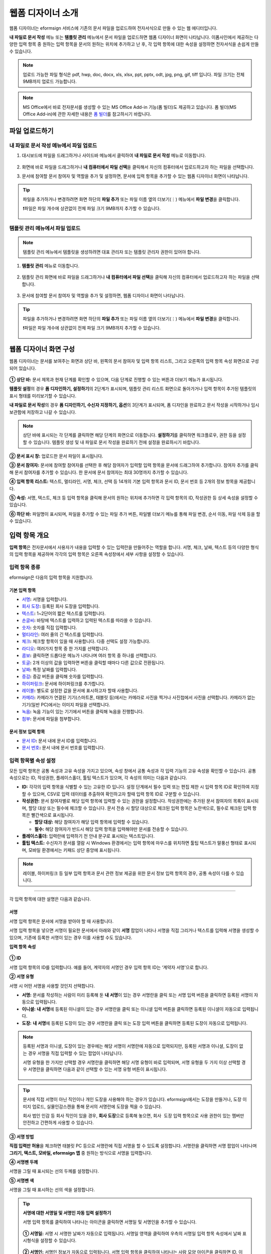 .. _webform:

====================
웹폼 디자이너 소개
====================


웹폼 디자이너는 eformsign 서비스에 기존의 문서 파일을 업로드하여 전자서식으로 만들 수 있는 웹 에디터입니다.

**내 파일로 문서 작성** 메뉴 또는 **템플릿 관리** 메뉴에서 문서 파일을 업로드하면 웹폼 디자이너 화면이 나타납니다. 이폼사인에서 제공하는 다양한 입력 항목 중 원하는 입력 항목을 문서의 원하는 위치에 추가하고 난 후, 각 입력 항목에 대한 속성을 설정하면 전자서식을 손쉽게 만들 수 있습니다.

.. note::

   업로드 가능한 파일 형식은 pdf, hwp, doc, docx, xls, xlsx, ppt, pptx, odt, jpg, png, gif, tiff 입니다.
   파일 크기는 전체 9MB까지 업로드 가능합니다.

.. note::

   MS Office에서 바로 전자문서를 생성할 수 있는 MS Office Add-in 기능(폼 빌더)도 제공하고 있습니다. 폼 빌더(MS Office Add-in)에 관한 자세한 내용은 `폼 빌더 <chapter6.html#formbuilder>`__\ 를 참고하시기 바랍니다.

--------------------
파일 업로드하기 
--------------------

**내 파일로 문서 작성** 메뉴에서 파일 업로드
~~~~~~~~~~~~~~~~~~~~~~~~~~~~~~~~~~~~~~~~~~~~~~

1. 대시보드에 파일을 드래그하거나 사이드바 메뉴에서 클릭하여 **내 파일로 문서 작성** 메뉴로 이동합니다.

   .. figure:: resources/newfrommyfile-menu.png
      :alt: 파일 추가
      :width: 700px

2. 화면에 바로 파일을 드래그하거나 **내 컴퓨터에서 파일 선택**\ 을 클릭해서 자신의 컴퓨터에서 업로드하고자 하는 파일을 선택합니다.

   |image2|

3. 문서에 참여할 문서 참여자 및 역할을 추가 및 설정하면, 문서에 입력 항목을 추가할 수 있는 웹폼 디자이너 화면이 나타납니다.

   .. figure:: resources/myfile_create_document_addparticipants.png
      :alt: 참여자 추가 화면


.. tip::

   파일을 추가하거나 변경하려면 화면 하단의 **파일 추가** 또는 파일 이름 옆의 더보기(⋮) 메뉴에서 **파일 변경**\ 을 클릭합니다.

   ❗파일은 파일 개수에 상관없이 전체 파일 크기 9MB까지 추가할 수 있습니다.  

   .. figure:: resources/add-file.png
      :alt: 파일 추가/변경

   .. figure:: resources/add-file-menu.png
      :alt: 파일 추가 더보기 메뉴
      :width: 400px


**템플릿 관리** 메뉴에서 파일 업로드
~~~~~~~~~~~~~~~~~~~~~~~~~~~~~~~~~~~~~~~~

.. note::

   템플릿 관리 메뉴에서 템플릿을 생성하려면 대표 관리자 또는 템플릿 관리자 권한이 있어야 합니다.  

1. **템플릿 관리** 메뉴로 이동합니다.

   .. figure:: resources/web-form_1.png
      :alt: 웹폼 디자이너 화면

2. 템플릿 관리 화면에 바로 파일을 드래그하거나 **내 컴퓨터에서 파일 선택**\ 을 클릭해 자신의 컴퓨터에서 업로드하고자 하는 파일을 선택합니다.

   .. figure:: resources/web-form_2.png
      :alt: 웹폼 디자이너 화면

3. 문서에 참여할 문서 참여자 및 역할을 추가 및 설정하면, 웹폼 디자이너 화면이 나타납니다.

   .. figure:: resources/web-form_3.png
      :alt: 웹폼 디자이너 화면

.. tip::

   파일을 추가하거나 변경하려면 화면 하단의 **파일 추가** 또는 파일 이름 옆의 더보기(⋮) 메뉴에서 **파일 변경**\ 을 클릭합니다. 

   ❗파일은 파일 개수에 상관없이 전체 파일 크기 9MB까지 추가할 수 있습니다. 

   .. figure:: resources/template_addfile.png
      :alt: 파일 추가/변경

   .. figure:: resources/add-file-menu.png
      :alt: 파일 추가 더보기 메뉴
      :width: 400px



.. _webformdesigner_menus:

---------------------------
웹폼 디자이너 화면 구성
---------------------------

웹폼 디자이너는 문서를 보여주는 화면과 상단 바, 왼쪽의 문서 참여자 및 입력 항목 리스트, 그리고 오른쪽의 입력 항목 속성 화면으로 구성되어 있습니다.


.. figure:: resources/myfile_create_document4.png
   :alt: 웹폼 디자이너 메뉴 구성-내 파일로 문서 작성


**① 상단 바:** 문서 제목과 현재 단계를 확인할 수 있으며, 다음 단계로 진행할 수 있는 버튼과 더보기 메뉴가 표시됩니다. 

**템플릿 설정**\ 의 경우 **폼 디자인하기, 설정하기**\ 의 2단계가 표시되며, 템플릿 관리 리스트 화면으로 돌아가거나 입력 항목이 추가된 템플릿의 표시 형태를 미리보기할 수 있습니다. 

**내 파일로 문서 작성**\ 의 경우 **폼 디자인하기, 수신자 지정하기, 옵션**\ 의 3단계가 표시되며, 폼 디자인을 완료하고 문서 작성을 시작하거나 임시 보관함에 저장하고 나갈 수 있습니다.

.. note::

   상단 바에 표시되는 각 단계를 클릭하면 해당 단계의 화면으로 이동합니다. **설정하기**\ 를 클릭하면 워크플로우, 권한 등을 설정할 수 있습니다. 템플릿 생성 및 내 파일로 문서 작성을 완료하기 전에 설정을 완료하시기 바랍니다.

**② 문서 표시 창:** 업로드한 문서 파일이 표시됩니다.


**③ 문서 참여자:** 문서에 참여할 참여자를 선택한 후 해당 참여자가 입력할 입력 항목을 문서에 드래그하여 추가합니다. 참여자 추가를 클릭해 문서 참여자를 추가할 수 있습니다. 한 문서에 문서 참여자는 최대 30명까지 추가할 수 있습니다.


**④ 입력 항목 리스트:** 텍스트, 멀티라인, 서명, 체크, 선택 등 14개의 기본 입력 항목과 문서 ID, 문서 번호 등 2개의 정보 항목을 제공합니다.

**⑤ 속성:** 서명, 텍스트, 체크 등 입력 항목을 클릭해 문서의 원하는 위치에 추가하면 각 입력 항목의 ID, 작성권한 등 상세 속성을 설정할 수 있습니다.

**⑥ 하단 바:** 파일명이 표시되며, 파일을 추가할 수 있는 파일 추가 버튼, 파일별 더보기 메뉴를 통해 파일 변경, 순서 이동, 파일 삭제 등을 할 수 있습니다.


.. _components:

---------------------------
입력 항목 개요
---------------------------

**입력 항목**\ 은 전자문서에서 사용자가 내용을 입력할 수 있는 입력란을 만들어주는 역할을 합니다. 서명, 체크, 날짜, 텍스트 등의 다양한 형식의 입력 항목을 제공하며 각각의 입력 항목은 오른쪽 속성창에서 세부 사항을 설정할 수 있습니다.

.. figure:: resources/component_web_1.png
   :alt: 웹폼 디자이너에 입력 항목을 배치한 모습
   :width: 750px


입력 항목 종류
~~~~~~~~~~~~~~~~~~

eformsign은 다음의 입력 항목을 지원합니다.


기본 입력 항목
--------------------------

-  `서명 <#signature2>`__\ **:** 서명을 입력합니다.

-  `회사 도장 <#company stamp2>`__\ **:** 등록된 회사 도장을 입력합니다.

-  `텍스트 <#text2>`__\ **:** 1~2단어의 짧은 텍스트를 입력합니다.

-  `손글씨 <#handwriting2>`__\ **:** 바탕에 텍스트를 입력하고 입력된 텍스트를 따라쓸 수 있습니다.

-  `숫자 <#number2>`__\ **:** 숫자를 직접 입력합니다. 

-  `멀티라인 <#text2>`__\ **:** 여러 줄의 긴 텍스트를 입력합니다.

-  `체크 <#check2>`__\ **:** 체크할 항목이 있을 때 사용합니다. 다중 선택도 설정 가능합니다.

-  `라디오 <#select2>`__\ **:** 여러가지 항목 중 한 가지를 선택합니다.

-  `콤보 <#combo2>`__\ **:** 클릭하면 드롭다운 메뉴가 나타나며 여러 항목 중 하나를 선택합니다.

-  `토글 <#toggle2>`__\ **\ :** 2개 이상의 값을 입력하면 버튼을 클릭할 때마다 다른 값으로 전환됩니다.

-  `날짜 <#date2>`__\ **:** 특정 날짜를 입력합니다.

-  `증감 <#numeric2>`__\ **:** 증감 버튼을 클릭해 숫자를 입력합니다.

-  `하이퍼링크 <#hyperlink2>`__\ **:** 문서에 하이퍼링크를 추가합니다.

-  `레이블 <#label2>`__\ **:** 별도로 설정한 값을 문서에 표시하고자 할때 사용합니다.

-  `카메라 <#camera2>`__\ **:** 카메라가 연결된 기기(스마트폰, 태블릿 등)에서는 카메라로 사진을 찍거나 사진첩에서 사진을 선택합니다. 카메라가 없는 기기(일반 PC)에서는 이미지 파일을 선택합니다.

-  `녹음 <#record2>`__\ **:** 녹음 기능이 있는 기기에서 버튼을 클릭해 녹음을 진행합니다.

-  `첨부 <#attach2>`__\ **:** 문서에 파일을 첨부합니다. 


문서 정보 입력 항목
--------------------------

-  `문서 ID <#document2>`__\ **:** 문서 내에 문서 ID를 입력합니다.

-  `문서 번호 <#document2>`__\ **:** 문서 내에 문서 번호를 입력합니다.


입력 항목별 속성 설정
~~~~~~~~~~~~~~~~~~~~~~~~~~~

모든 입력 항목은 공통 속성과 고유 속성을 가지고 있으며, 속성 창에서 공통 속성과 각 입력 기능의 고유 속성을 확인할 수 있습니다. 공통 속성으로는 ID, 작성권한, 플레이스홀더, 툴팁 텍스트가 있으며, 각 속성의 의미는 다음과 같습니다.

-  **ID:** 각각의 입력 항목을 식별할 수 있는 고유한 ID 입니다. 설정 단계에서 필수 입력 또는 편집 제한 시 입력 항목 ID로 확인하여 지정할 수 있으며, CSV로 입력 데이터를 추출하여 확인하고자 할때 입력 항목 ID로 구분할 수 있습니다.

-  **작성권한:** 문서 참여자별로 해당 입력 항목에 입력할 수 있는 권한을 설정합니다. 작성권한에는 추가된 문서 참여자의 목록이 표시되며, 할당 대상 또는 필수에 체크할 수 있습니다. 문서 전송 시 할당 대상으로 체크된 입력 항목은 노란색으로, 필수로 체크된 입력 항목은 빨간색으로 표시됩니다.

   - **할당 대상:** 해당 참여자가 해당 입력 항목에 입력할 수 있습니다.
   - **필수:** 해당 참여자가 반드시 해당 입력 항목을 입력해야만 문서를 전송할 수 있습니다. 
   

-  **플레이스홀더:** 입력란에 입력하기 전 안내 문구로 표시되는 텍스트입니다.

-  **툴팁 텍스트:**  수신자가 문서를 열람 시 Windows 환경에서는 입력 항목에 마우스를 위치하면 툴팁 텍스트가 말풍선 형태로 표시되며, 모바일 환경에서는 키패드 상단 중앙에 표시됩니다.

.. note::

   레이블, 하이퍼링크 등 일부 입력 항목과 문서 관련 정보 제공을 위한 문서 정보 입력 항목의 경우, 공통 속성이 다를 수 있습니다. 


----------------------------------------------------------


각 입력 항목에 대한 설명은 다음과 같습니다.

.. _signature2:

서명
--------------------

서명 입력 항목은 문서에 서명을 받아야 할 때 사용합니다.

서명 입력 항목을 넣으면 서명이 필요한 문서에서 아래와 같이 **서명** 팝업이 나타나 서명을 직접 그리거나 텍스트를 입력해 서명을 생성할 수 있으며, 기존에 등록한 서명이 있는 경우 이를 사용할 수도 있습니다.

|image4|

**입력 항목 속성**

.. figure:: resources/Signature-component-properties_web.png
   :alt: 서명 입력 항목 속성 설정하기


**① ID**

서명 입력 항목의 ID를 입력합니다. 예를 들어, 계약자의 서명인 경우
입력 항목 ID는 ‘계약자 서명’으로 합니다.

**② 서명 유형**

서명 시 어떤 서명을 사용할 것인지 선택합니다. 


- **서명:** 문서를 작성하는 사람이 미리 등록해 둔 **내 서명**\ 이 있는 경우 서명란을 클릭 또는 서명 입력 버튼을 클릭하면 등록된 서명이 자동으로 입력됩니다.

- **이니셜:** **내 서명**\ 에 등록된 이니셜이 있는 경우 서명란을 클릭 또는 이니셜 입력 버튼을 클릭하면 등록된 이니셜이 자동으로 입력됩니다.

- **도장:** **내 서명**\ 에 등록된 도장이 있는 경우 서명란을 클릭 또는 도장 입력 버튼을 클릭하면 등록된 도장이 자동으로 입력됩니다.


.. note::

   등록된 서명과 이니셜, 도장이 있는 경우에는 해당 서명이 서명란에 자동으로 입력되지만, 등록된 서명과 이니셜, 도장이 없는 경우 서명을 직접 입력할 수 있는 팝업이 나타납니다.

   서명 유형을 한 가지만 선택할 경우 서명란을 클릭하면 해당 서명 유형이 바로 입력되며, 서명 유형을 두 가지 이상 선택할 경우 서명란을 클릭하면 다음과 같이 선택할 수 있는 서명 유형 버튼이 표시됩니다. 

   .. figure:: resources/select-signature-type.png
      :alt: 서명 유형 선택


.. tip::

   문서에 직접 서명이 아닌 직인이나 개인 도장을 사용해야 하는 경우가 있습니다. eformsign에서는 도장을 만들거나, 도장 이미지 업로드, 실물인감스캔을 통해 문서의 서명란에 도장을 찍을 수 있습니다. 

   회사 법인 인감 등 회사 직인이 있을 경우, **회사 도장**\ 으로 등록해 놓으면, ``회사 도장`` 입력 항목으로 사용 권한이 있는 멤버만 안전하고 간편하게 사용할 수 있습니다. 

**③ 서명 방법**

**직접 입력만 허용**\ 을 체크하면 태블릿 PC 등으로 서명란에 직접 서명을 할 수 있도록 설정합니다. 서명란을 클릭하면 서명 팝업이 나타나며 **그리기, 텍스트, 모바일, eformsign 앱** 중 원하는 방식으로 서명을 입력합니다.

**④ 서명펜 두께**

서명을 그릴 때 표시되는 선의 두께를 설정합니다.

**⑤ 서명펜 색**

서명을 그릴 때 표시하는 선의 색을 설정합니다.


.. tip::

   **서명에 대한 서명일 및 서명인 자동 입력 설정하기**

   서명 입력 항목를 클릭하여 나타나는 아이콘을 클릭하면 서명일 및 서명인을 추가할 수 있습니다.

   .. figure:: resources/Signature-component-properties_web_icon.png
      :alt: 서명일 및 서명인


   **① 서명일:** 서명 시 서명한 날짜가 자동으로 입력됩니다. 서명일 영역을 클릭하여 우측의 서명일 입력 항목 속성에서 날짜 표시형식을 설정할 수 있습니다.

   .. figure:: resources/Signature-component-properties_web_date.png
      :alt: 서명일
      :width: 700px


   **② 서명인:** 서명인 정보가 자동으로 입력됩니다. 서명 입력 항목을 클릭하여 나타나는 사람 모양 아이콘을 클릭하면 ID, 이름, 부서, 직책, 휴대폰 번호, 전화번호 중 서명인 정보에 표시될 정보를 지정할 수 있습니다.

   .. figure:: resources/Signature-component-properties_web_signer.png
      :alt: 서명인

   .. note::

      하나의 서명과 연결된 서명일 및 서명인 입력 항목을 여러 개 추가할 수 있습니다. 계약서 등의 문서 내에 반복적으로 서명일을 입력하거나, 서명인 정보를 자세히 입력하고자 할 때 유용합니다.

----------------------------------------------------------


.. _company stamp2:

회사 도장
--------------------

회사 대표 도장, 사용 인감, 법인 인감 등 **회사 관리 > 회사 도장**\ 에 등록된 회사 도장을 입력하고자 할 때 사용합니다. 

회사 도장은 **회사 관리 > 회사 도장**\ 에 등록된 도장과 사용권한을 부여받은 멤버만 사용할 수 있으며, 회사 도장에 대한 이력이 **회사 도장** 메뉴에 기록됩니다.

**입력 항목 속성**

.. figure:: resources/companystamp-component-properties_web.png
   :alt: 회사 도장 입력 항목 속성 설정하기


**① ID**

회사 도장 입력 항목의 ID를 입력합니다. 예를 들어, 법인 인감인 경우 입력 항목 ID를 '법인 인감'으로 설정합니다. 

----------------------------------------------------------

.. _text2:

텍스트와 멀티라인
--------------------

텍스트 입력 항목과 멀티라인 입력 항목 모두 텍스트 입력란을 만들 때 사용합니다. 텍스트 입력 항목은 1~2 단어의 짧은 텍스트, 멀티라인은 1줄 이상의 긴 텍스트에 적합합니다.

**입력 항목 속성**

.. figure:: resources/text-component-properties_web.png
   :alt: 텍스트와 멀티라인 입력 항목 속성 설정하기


**① ID**

텍스트/멀티라인 입력 항목의 ID를 입력합니다. 예를 들어, 홍길동, 이순신 등이 입력되는 입력 항목의 ID는 ‘이름’으로 합니다.

.. note::

   ID는 자동으로도 부여되나, 입력 항목 배치 후 각 입력 항목에 대해 수신자에게 입력 요청을 할지 여부를 결정할 때 해당 ID의 명칭이 표시되므로 사용자 자신이 인식하기 쉬운 ID를 설정하는 것을 권장합니다.

**② 기본 값**

기본으로 표시될 텍스트를 설정할 수 있습니다.


**③ 입력 타입**

입력 타입을 일반 텍스트, 주소, 패스워드, 입력 규칙 사용자 지정 중 선택합니다. 

- **일반 텍스트:** 일반 텍스트 입력시 사용합니다.
- **주소:** 주소 입력이 필요할 때 설정합니다. 선택 시 텍스트 입력항목을 클릭하면 주소 검색창에서 주소를 검색하여 입력할 수 있습니다.
- **(우편번호)주소:** 우편번호를 포함한 주소 입력이 필요할 때 설정합니다.
- **패스워드:** 입력한 내용이 표시되지 않도록 설정합니다. 텍스트 입력 시 입력한 내용이 별표(*) 또는 패스워드 문자(●)로 입력되어 입력한 내용을 숨길 수 있습니다. 입력된 내용은 PDF에서도 패스워드 문자로 숨겨지며, CSV 데이터를 다운로드 받을 때에만 확인할 수 있습니다.
- **입력 규칙 사용자 지정:** 입력항목에 입력될 텍스트의 유형을 설정합니다. 

**④ 입력 규칙 설정**

전화번호, 생년월일, 사업자등록번호 등 기본 입력 규칙 유형 중에서 선택하거나 직접 입력을 선택하여 규칙을 만들 수 있습니다.

   .. figure:: resources/text-component-rule-option.png
      :alt: 입력 규칙 설정
      :width: 300px



   .. tip:: 

      입력 규칙 설정에서 **직접 입력**\ 을 선택하면 숫자, 알파벳 등 입력받을 문자의 종류와 글자 수 등 규칙을 직접 설정할 수 있습니다. 예를 들어 여권번호를 입력하도록 하려면 여권번호 유형에 따라 규칙을 다음과 같이 설정할 수 있습니다. 

      여권번호는 '알파벳 + 숫자 8자리' 또는 '알파벳 + 숫자3자리 + 알파벳 + 숫자 4자리' 조합으로 구성되어 있어서 알파벳 대문자로 시작할 수 있도록 '>L', 숫자만 입력할 수 있는 '0', 숫자와 알파벳을 입력할 수 있는 'A'를 사용해 **>L000A0000**\ 으로 규칙을 설정합니다. 

      .. figure:: resources/text-component-rule.png
         :alt: 입력 규칙 설정- 직접 입력
         :width: 300px

     

**⑤ 텍스트 조정**

- **너비에 맞게 글자 수 제한:**  입력 항목 크기에 맞게 글자 수를 자동으로 제한합니다. 짧은 텍스트는 항목 크기를 작게, 긴 텍스트를 입력해야 하는 경우에는 항목 크기를 크게 설정해 주세요.
- **글자 크기 자동 조정:**  입력 항목 크기에 맞게 글자 크기를 자동으로 조정합니다.(글자 크기 축소)
- **입력 가능 글자 수 직접 입력:** 입력 항목에 입력할 수 있는 최대 글자 수를 설정합니다. 옵션 선택 시 최대 글자 수로 기본 설정됩니다. 텍스트는 '1~1000자', 멀티라인은 '1~8000자'까지 입력할 수 있습니다.


**⑥ 키패드 타입(모바일만 적용)**

스마트폰, 태블릿과 같은 모바일 환경에서 문서를 작성할 때 실행할 키패드 타입을 선택합니다.

----------------------------------------------------------

.. _handwriting2:

손글씨
--------------------

손글씨 입력 항목은 미리 입력된 텍스트를 직접 따라쓰도록 해야할 때 사용합니다. 
문서 바탕에 표시될 텍스트를 입력하고 문서 수신자는 해당 텍스트를 자필로 따라쓰기 할 수 있습니다. 


.. figure:: resources/handwriting-component-example.png
   :alt: 손글씨 입력 항목 예시   

**입력 항목 속성**

.. figure:: resources/handwriting-component-properties_web.png
   :alt: 손글씨 입력 항목 속성 설정하기


**① ID**

손글씨 입력 항목의 ID를 입력합니다.

**② 펜 두께**

따라쓰기 할 때 표시되는 선의 두께를 설정합니다.

**③ 펜 색**

따라쓰기 할 때 표시되는 선의 색를 설정합니다.

**④ 따라쓰기 텍스트 표시**

아래 입력한 텍스트가 손글씨 입력 항목에 표시되도록 설정합니다.


----------------------------------------------------------

.. _number2:

숫자
--------------------

숫자 입력 항목은 금액 등 숫자를 직접 입력할 때 사용합니다.

**입력 항목 속성**

.. figure:: resources/number_property_web.png
   :alt: 숫자 입력 항목 속성 설정하기


**① ID**

숫자 입력 항목의 ID를 설정합니다. 예를 들어, 결제 금액이 입력되는 입력 항목의 ID는 ‘결제 금액’으로 설정합니다.

**② 기본 값**

기본으로 입력될 값을 설정합니다. 

**③ 음수 입력 허용**

해당 옵션을 체크하면 음수 값을 입력할 수 있습니다. 

**④ 입력 가능 최솟값/최댓값**

입력 가능한 최솟값 또는 최댓값을 설정합니다. 

.. note:: 

   최솟값을 설정한 경우 입력한 값이 설정한 최솟값보다 작으면 최솟값으로 변경되어 입력됩니다. 최댓값을 설정한 경우에는 입력한 값이 설정한 최대값보다 크면 최댓값으로 변경되어 입력됩니다. 

**⑤ 입력 가능 소수점 자릿수**

입력 가능한 소수점 자릿수를 설정합니다. 소수점 자릿수는 0~10까지 입력할 수 있습니다. 

**⑥ 천 단위 구분 기호 표시**

옵션을 체크하면 입력한 값에 자동으로 천 단위 구분 콤마가 표시됩니다.

**⑦ 접두사/접미사**

숫자에 필요한 접두사/접미사를 자동으로 입력되도록 설정합니다. 예를 들어 "총 10,000원"을 입력해야 할 경우 접두사는 "총", 접미사는 "원"으로 설정합니다. 

----------------------------------------------------------


.. _check2:

체크
--------------------

체크 입력 항목은 여러 선택 항목에 대해 다중 선택이 가능하도록 할 때 사용합니다.

.. tip::

   **체크 입력 항목과 라디오 입력 항목의 차이**

   체크 입력 항목은 **다중 선택 가능**\ 여부를 설정할 수 있습니다. 즉, 체크 입력 항목은 중복선택을 허용하나, 라디오 입력 항목은 중복입력을 허용하지 않습니다.


**입력 항목 속성**

.. figure:: resources/check-component-properties-1_web.png
   :alt: 체크 입력 항목 속성 설정하기


**① ID**

체크 입력 항목의 선택 항목은 선택 그룹 별로 같은 ID를 부여해야 합니다. 예를 들어 설문 1번 문항에 선택 항목 5개 중 선택하도록 할 경우 5개 선택 항목의 ID는 '설문 1번 문항'으로 동일해야 합니다. 동일한 ID는 아래와 같이 묶음 표시됩니다. 

.. tip::

   입력 항목을 추가할 때 (+) 버튼을 클릭하면 동일한 ID로 항목(아이템)이 추가됩니다. 

   .. figure:: resources/check-component-properties-2_web.png
      :alt: 체크 입력 항목 속성 설정하기2

**② 아이템 리스트**

해당 항목에 표시될 텍스트를 입력할 수 있습니다. 텍스트는 문서에 표시되는 문구이며, 값은 CSV 파일로 입력 데이터 다운로드 시 표시되는 문구입니다. **다중 선택 가능**\ 을 해제하면 아이템 리스트 중 한 항목만 선택할 수 있습니다.

**③ 선택 스타일**

속성에서 색상 및 도형 스타일을 지정할 수 있습니다. 체크를 선택하면 속성에서 체크박스가 기본으로 설정되어 있으며, 이외에 라디오 버튼, 원 표시를 선택할 수 있습니다.

다음의 예시를 보면, 왼쪽부터 체크 / 라디오 / 원 선택 시 각각 체크박스가 어떻게 표시되는지 알 수 있습니다.

|image5|

.. tip::

   오른쪽 위 아이콘을 눌러 각 스타일의 색상을 지정할 수 있습니다.
   활성화된 아이콘은 아이콘 하단에 현재 표시되는 색상의 선이 나타납니다.

   예를 들어, 체크박스의 경우 박스의 바탕색, 박스의 윤곽선, 체크 색상을 각각 지정할 수 있고, 라디오 버튼의 경우 원 윤곽선과 중심원 색상을 각각 지정할 수 있고, 원 표시의 경우 원 색상을 지정할 수 있습니다.

   |image6|

**④ 비선택 스타일**

선택되지 않은 항목에 표시될 스타일을 지정할 수 있습니다. 체크박스는 사각형, 라디오 버튼은 원형, 원 표시는 아무것도 표시되지 않습니다.

**⑤ 체크박스 위치**

체크박스의 위치를 지정합니다. 

- 텍스트 왼쪽: 체크박스 위치를 텍스트의 왼쪽에 위치하도록 설정합니다.
- 텍스트 오른쪽: 체크박스 위치를 텍스트의 오른쪽에 위치하도록 설정합니다.

----------------------------------------------------------


.. _select2:

라디오
--------------------

라디오 입력 항목은 여러 선택 항목 중 하나의 항목만 선택할 수 있도록 할 때 사용합니다. 

**입력 항목 속성**

.. figure:: resources/Radio-component-properties_web.png
   :alt: 선택 입력 항목 속성 설정하기


**① ID**

라디오 입력 항목의 선택 항목은 선택 그룹 별로 동일한 ID를 부여해야 합니다.

예를 들어, 1번 문제에 대해 1, 2, 3, 4, 5의 보기가 있는 경우 1, 2, 3, 4, 5 항목에 같은 ID ‘1번’을 부여합니다. 2번 문제의 1, 2, 3, 4, 5 보기에는 ‘2번’ ID를 부여합니다. 

입력 항목을 추가할 때 (+) 버튼을 클릭하면 동일한 ID로 항목(아이템)이 추가됩니다. 


**② 아이템 리스트**

같은 ID를 부여한 항목은 입력 항목 속성 창의 아이템 리스트에 표시되며, 아이템 리스트에서 간편하게 텍스트를 수정할 수 있습니다. **텍스트**\ 는 문서에 표시되는 문구이며, **값**\ 은 CSV 파일로 입력 데이터 다운로드 시 표시되는 문구입니다.

**③ 선택 스타일**

라디오 입력 항목은 속성에서 스타일을 지정할 수 있습니다. 검정색 이중 원 형태가 기본으로 설정되어 있으며 드롭박스 메뉴에서 스타일을 변경할 수 있습니다.

.. tip::

   오른쪽 위 아이콘을 클릭해 상세 스타일을 변경할 수도 있습니다. 활성화된 아이콘은 아이콘 하단에 현재 표시되는 색상의 선이 나타나며, 윤곽선과 중심원의 색상을 별도로 설정할 수 있습니다.

   |image7|

**④ 비선택 스타일**

선택되지 않은 항목에 표시될 스타일을 지정할 수 있습니다.

**⑤ 라디오버튼 위치**

라디오버튼의 위치를 지정합니다. 

- 텍스트 왼쪽: 라디오버튼 위치를 텍스트의 왼쪽에 위치하도록 설정합니다.
- 텍스트 오른쪽: 라디오버튼 위치를 텍스트의 오른쪽에 위치하도록 설정합니다.



----------------------------------------------------------


.. _combo2:

콤보
--------------------

여러가지 항목 중에서 한 항목을 선택해야 할 때 콤보 입력 항목을 사용합니다.
다음과 같이 선택란을 클릭하면 항목 리스트가 나타납니다.

|image8|

**입력 항목 속성**

.. figure:: resources/combo-component-properties_web.png
   :alt: 콤보 입력 항목 속성 설정하기


**① ID**

콤보 입력 항목의 ID를 입력합니다. 예를 들어, 좋아하는 색을 고르는 콤보 입력 항목의 경우 ID는 ‘좋아하는 색’으로 합니다.

**② 아이템 개수**

선택 항목들을 입력합니다. 엔터(Enter)로 여러 항목을 구분합니다.
**텍스트**\ 는 문서에 표시되는 문구이며, **값**\ 은 CSV 파일로 입력 데이터 다운로드 시 표시되는 문구입니다.

**③ 기본 선택 아이템**

기본으로 표시할 항목을 설정합니다.

**④ 플레이스홀더**

입력해야 할 내용에 대한 안내 문구로 값이 입력되지 않았을 때 표시됩니다.

.. note::

   콤보 입력 항목의 선택란에 ‘선택하세요’를 표시하려면, 플레이스홀더에 ‘선택하세요’를 입력하고 기본 선택 아이템으로 ‘선택하세요’를 설정합니다.

----------------------------------------------------------



.. _toggle2:

토글
--------------------

켜짐(ON), 꺼짐(OFF)과 같은 특정한 상태를 선택하도록 할 때 사용합니다. 토글 입력 항목을 사용하면 입력 항목을 클릭할 때마다 미리 설정한 항목의 순서대로 입력값이 전환됩니다.
다음과 같이 입력 항목을 클릭하여 양호, 불량 상태로 변경할 수 있습니다.

|image9|

**입력 항목 속성**

.. figure:: resources/toggle-component-properties_web.png
   :alt: 토글 입력 항목 속성


**① ID**

토글 입력 항목의 ID를 입력합니다. 예를 들어, 첫번째 점검항목에 대한 입력 항목인 경우 ‘점검항목 1’로 합니다.

**② 아이템 개수**

토글 입력 항목을 클릭할 때마다 전환될 항목 리스트를 입력합니다. 엔터(Enter)로 항목을 구분합니다.
**텍스트**\ 는 문서에 표시되는 문구이며, **값**\ 은 CSV 파일로 입력 데이터 다운로드 시 표시되는 문구입니다.

**③ 기본 선택 아이템**

기본으로 표시할 항목을 설정합니다.


----------------------------------------------------------


.. _date2:

날짜
--------------------

날짜를 입력해야 할 때 사용합니다. 입력란을 클릭하면 날짜 선택창이 나타나며 원하는 날짜를 선택할 수 있습니다.

**입력 항목 속성**

.. figure:: resources/datetime-component-properties_02_web.png
   :alt: 날짜 입력 항목 속성 설정하기


**① ID**

날짜 입력 항목의 ID를 입력합니다. 예를 들어, 휴가 시작일을 선택하는 입력 항목의 ID는 ‘휴가 시작일’로 합니다.

**② 기본 값**

기본으로 표시할 날짜를 설정합니다. **오늘 날짜로 설정**\ 에 체크하면 문서를 열었을 때 자동으로 오늘 날짜가 입력됩니다.

**③ 표시형식**

날짜가 표시되는 형식을 지정합니다. 기본 설정값은 date_yyyy-MM-dd입니다.

-  **yyyy:** 연도를 표시합니다. (yyyy년 = 2020년)

-  **MM:** 월을 표시합니다. 반드시 대문자로 표기해야 합니다. (MM월 = 8월)

-  **dd:** 일을 표시합니다. (dd일 = 10일)

‘2020년 2월 5일’과 같이 나타나도록 설정하고 싶은 경우, 표시형식에 ‘yyyy년 MM월 dd일’로 입력합니다.

**④ 입력 가능 최소/최대 날짜**

날짜 선택 시 선택할 수 있는 최소, 최대 날짜를 지정하여 입력 가능한 날짜의 범위를 설정합니다.


----------------------------------------------------------



.. _numeric2:

증감
--------------------

숫자를 증감 버튼을 눌러 입력할 수 있도록 설정할 때 사용합니다. 입력항목을 클릭하면 오른쪽에 두 개의 화살표가 나타나며, 위 아래 화살표 버튼을 클릭해 숫자를 증감시킬 수 있습니다. 

PC 키보드 환경에서는 입력 항목에 직접 원하는 숫자를 입력할 수 있으며, 스마트폰, 태블릿 환경에서는 입력 범위 숫자 리스트에서 스크롤하여 원하는 숫자를 선택할 수 있습니다.

**입력 항목 속성**

.. figure:: resources/number-component-properties_web.png
   :alt: 증감 입력 항목 속성 설정하기


**① ID**

증감 입력 항목의 ID를 입력합니다. 예를 들어, 예약 인원을 입력하는 입력 항목의 ID는 ‘예약 인원’으로 합니다.

**② 기본 값**

기본으로 표시할 숫자를 설정합니다.

**③ 증감 단위**

입력란의 증가/감소 아이콘을 클릭할 때마다 현재 입력된 값에서 증감시킬 값을 입력합니다. 예를 들어, 증감 단위를 100으로 설정하고 문서를 작성할 때 입력란 오른쪽의 위 화살표(▲)를 클릭하면 입력된 값에서 200, 300, …으로 증가합니다.

**④ 입력 가능 최솟값/최댓값**

입력 가능 최솟값/최댓값을 지정하여 입력 가능한 숫자의 범위를 설정합니다. 예를 들어, 생년월일의 경우 보통 최솟값을 1900, 최댓값을 현재 년도, 증감 단위를 1로 지정합니다. 최솟값 또는 최댓값이 지정된 상태에서 범위 외의 숫자를 입력하면 자동으로 최솟값 또는 최댓값이 입력됩니다. 즉, 최댓값이 100으로 지정되었을 때, 입력란에 101을 입력하면 숫자가 자동으로 최댓값인 100으로 변경됩니다.


----------------------------------------------------------


.. _label2:

레이블
--------------------

레이블 입력 항목은 별도로 설정한 값을 문서에 표시하고자 할 때 사용합니다.

**입력 항목 속성**

.. figure:: resources/label_property_web.png
   :alt: 레이블 입력 항목 속성 설정하기


**① ID**

레이블 입력 항목의 ID를 설정합니다.

**② 텍스트**

해당 입력란에 입력한 텍스트가 문서상에 표시됩니다.

----------------------------------------------------------



.. _hyperlink2:

하이퍼링크
--------------------

하이퍼링크 입력 항목을 사용하면 클릭 시 특정 웹 페이지로 이동하거나 메일 주소 연결, 전화번호 연결되도록 설정할 수 있습니다.

**입력 항목 속성**

.. figure:: resources/hyperlink_property_web.png
   :alt: 하이퍼링크 입력 항목 속성 설정하기


**① 표시할 텍스트**

문서에 표시될 텍스트를 입력합니다. 표시할 텍스트를 입력하지 않을 경우, 주소에 입력한 내용이 표시됩니다.

**② 주소**

연결될 주소를 입력합니다. 웹 페이지 주소, 메일 주소, 전화번호를 입력할 수 있으며, 
주소는 다음과 같은 형태로 입력해야 합니다.

- 웹 주소:  http://www.eformsign.com 또는 https://www.eformsign.com
- 메일 주소 연결 : mailto: eformsign@forcs.com
- 전화 연결: tel: 000-0000-0000


----------------------------------------------------------



.. _camera2:

카메라
--------------------

스마트폰, 태블릿 등 카메라가 있는 기기로 사진을 찍어 문서에 삽입하고자 할 경우 사용합니다. 카메라가 없는 PC 환경에서는 입력 항목을 클릭하면 이미지 파일을 선택할 수 있는 선택창이 나타납니다. 
선택한 이미지의 크기가 입력란의 크기보다 클 경우 입력란 안에 들어갈 수 있도록 축소되어 올라갑니다.

.. note::

   카메라 입력 항목의 경우 카메라가 연결된 환경에서는 카메라 기능이 실행되고, 카메라가 연결되지 않은 환경에서는 이미지 파일 선택 창이 실행됩니다.

|image10|

**입력 항목 속성**

.. figure:: resources/Camera-component-properties_web.png
   :alt: 카메라 입력 항목 속성 설정하기


**① ID**

카메라 입력 항목의 ID를 입력합니다. 예를 들어, 신분증 사진을 촬영하는 입력 항목의 ID는 ‘신분증 사진’으로 설정합니다.


.. tip::

   **아이콘 표시**\ 에 체크하면 카메라 영역에 카메라 아이콘이 표시됩니다.

   |image11|

----------------------------------------------------------

.. _record2:

녹음
--------------------

문서에 사용자의 녹음 데이터를 저장해야 할 때 사용합니다. 녹음 입력 항목을 추가하면 뷰어에서 다음과 같이 녹음된 내용을 재생하거나 새로운 녹음을 할 수 있습니다.

|image12|

.. note::

   녹음은 eformsign 앱에서만 동작되는 기능입니다.

**입력 항목 속성**

.. figure:: resources/record_component_web.png
   :alt: 녹음 입력 항목 속성 설정하기


**① ID**

녹음 입력 항목의 ID를 입력합니다. 예를 들어, 음성 동의를 녹음하는 입력 항목의 ID는 ‘음성 동의'로 합니다.


.. tip::

   **아이콘 표시**\ 에 체크하면 녹음 영역에 마이크 아이콘이 표시됩니다.

   |image13|


----------------------------------------------------------



.. _attach2:

첨부
--------------------

문서에 별도로 첨부 파일을 추가할 수 있도록 할 경우 사용합니다. 첨부 입력 항목을 통해 문서를 첨부할 경우 문서의 맨 끝에 첨부한 문서가 새로운 페이지로 추가됩니다.

첨부 가능한 파일의 종류와 크기는 다음과 같습니다.

-  파일 종류: PDF, JPG, PNG, GIF

-  파일 크기: 최대 5MB까지

**입력 항목 속성**

.. figure:: resources/Attachment-component-properties_web.png
   :alt: 첨부 입력 항목 속성 설정하기

**① ID**

첨부 입력 항목의 ID를 입력합니다. 예를 들어, 재직증명서를 첨부하는 입력 항목의 ID는 ‘재직증명서 첨부’로 합니다.

.. tip::

   **아이콘 표시**\ 에 체크하면 첨부 영역에 클립 아이콘이 표시됩니다.

   |image14|


----------------------------------------------------------


.. _document2:

문서 ID와 문서 번호
---------------------------------

문서 정보 입력 항목은 문서 내에 문서 관련 정보를 입력해야 할 때 사용합니다. 문서 ID, 문서 번호가 표시되도록 설정할 수 있습니다.

-  **문서 ID:** 시스템에서 모든 문서에 부여하는 문서의 고유한 ID로, 32자리의 알파벳과 숫자의 조합으로 표시됩니다. 예) 0077af27a98846c8872f5333920679b7

-  **문서 번호:** **템플릿 설정 > 일반 설정**\ 에서 설정된 문서 번호입니다. 문서 번호를 설정하는 방법은 `문서 번호 설정 방법 <chapter5.html#docnumber_wd>`__\ 을 참고하세요.

   .. note::

      문서 ID는 시스템에서 부여하는 문서 고유의 ID이기 때문에 별도의 설정이 필요하지 않습니다. 문서 번호 설정은 **템플릿 설정 > 일반 설정**\ 에서 할 수 있습니다.

**입력 항목 속성**

.. figure:: resources/document-domponent-properties_web.png
   :alt: 문서 입력 항목 속성 설정하기



----------------------------------------------------------



--------------------------------
템플릿에 대한 추가 설정
--------------------------------

문서에 입력 항목를 추가하고 나면 템플릿 제목, 문서 번호, 워크플로우 등 템플릿으로 생성되는 문서에 대한 상세 설정을 할 수 있습니다.

**폼 디자인하기** 화면에서 **설정하기** 버튼을 눌러 설정하기 화면으로 이동합니다. 설정하기 화면에서는 다음의 5가지 설정을 하여 템플릿을 설정할 수 있습니다.

-  **일반 설정:** 템플릿 이름, 약칭, 문서 제목, 문서 번호 등을 설정합니다.

-  **권한 설정:** 해당 템플릿으로 문서를 생성할 멤버나 그룹, 템플릿을 수정할 수 있는 멤버나 그룹을 지정합니다.

-  **워크플로우 설정:** 문서의 시작부터 완료까지 작성된 문서의 처리 단계를 설정합니다.

-  **필드 설정:** 필드의 표시 여부, 순서, 기본값, 자동 입력 값 등을 설정합니다.

-  **알림 설정:** 템플릿으로 생성된 문서에 대한 상태 알림의 수신자를 설정하고 최종 완료 알림 메시지를 편집합니다.


.. figure:: resources/component_web_2.png
   :alt: 템플릿의 5가지 설정 항목
   :width: 750px


.. important::

   **템플릿 배포란?** 

   해당 템플릿으로 문서를 작성할 수 있도록 하기 위해서는 템플릿을 저장한 후 반드시 **배포**\ 해야 합니다. 
   즉, 템플릿을 멤버들이 사용할 수 있도록 공개하는 것입니다.

   템플릿을 배포하지 않고 저장만 할 경우 템플릿 사용 권한이 있는 멤버들의 **템플릿으로 문서 작성** 화면에 나타나지 않습니다.

   배포하지 않은 템플릿은 아래 이미지에서와 같이 템플릿에 **배포 전**\ 이라고 표시됩니다. 템플릿을 배포하려면 템플릿의 더보기 메뉴를 클릭해 배포를 하거나, 템플릿 설정에 들어가서 저장 버튼을 클릭해 배포 여부를 선택할 수 있습니다.

   .. figure:: resources/template_publish.png
      :alt: 템플릿의 5가지 설정 항목
      :width: 750px


.. note::

   템플릿 설정에 대한 설명은 `웹폼 디자이너로 템플릿 만들기 <chapter6.html#template_wd>`__\ 를 참고하시기 바랍니다.





.. |image1| image:: resources/myfile_create_document.png
.. |image2| image:: resources/myfile_create_document2.png
   :width: 500px
.. |image4| image:: resources/signature.png
.. |image5| image:: resources/check-component-style-settings.png
.. |image6| image:: resources/check-component-properties-web-style.png
.. |image7| image:: resources/Radio-component-properties_web-style.png
.. |image8| image:: resources/combo-1.png
.. |image9| image:: resources/toggle.png
.. |image10| image:: resources/camera1.png
.. |image11| image:: resources/Camera-component-properties_web_icon.png
.. |image12| image:: resources/record1.png
   :width: 400px
.. |image13| image:: resources/record_component_web_icon.png
.. |image14| image:: resources/Attachment-component-properties_web_icon.png
